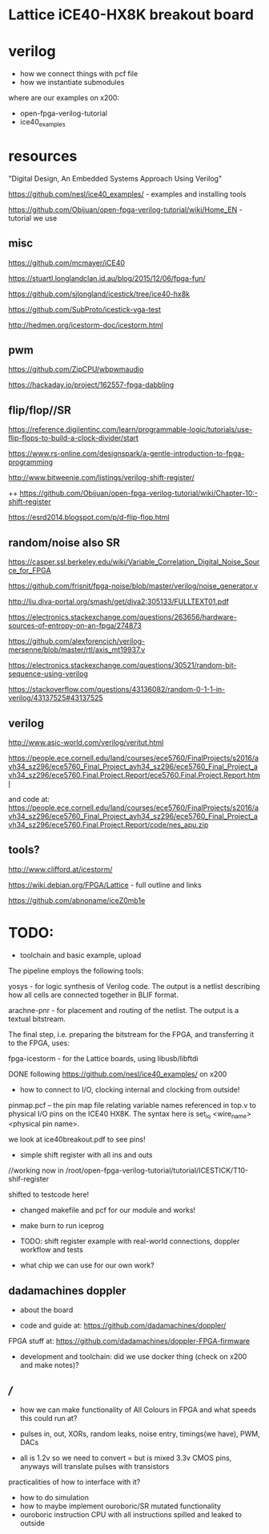 * Lattice iCE40-HX8K breakout board
* verilog

- how we connect things with pcf file
- how we instantiate submodules

where are our examples on x200:

- open-fpga-verilog-tutorial
- ice40_examples

* resources

"Digital Design, An Embedded Systems Approach Using Verilog"

https://github.com/nesl/ice40_examples/ - examples and installing tools

https://github.com/Obijuan/open-fpga-verilog-tutorial/wiki/Home_EN - tutorial we use

** misc

https://github.com/mcmayer/iCE40

https://stuartl.longlandclan.id.au/blog/2015/12/06/fpga-fun/

https://github.com/sjlongland/icestick/tree/ice40-hx8k

https://github.com/SubProto/icestick-vga-test

http://hedmen.org/icestorm-doc/icestorm.html

** pwm

https://github.com/ZipCPU/wbpwmaudio

https://hackaday.io/project/162557-fpga-dabbling

** flip/flop//SR

https://reference.digilentinc.com/learn/programmable-logic/tutorials/use-flip-flops-to-build-a-clock-divider/start 

https://www.rs-online.com/designspark/a-gentle-introduction-to-fpga-programming

http://www.bitweenie.com/listings/verilog-shift-register/

++  https://github.com/Obijuan/open-fpga-verilog-tutorial/wiki/Chapter-10:-shift-register

https://esrd2014.blogspot.com/p/d-flip-flop.html

** random/noise also SR

https://casper.ssl.berkeley.edu/wiki/Variable_Correlation_Digital_Noise_Source_for_FPGA

https://github.com/frisnit/fpga-noise/blob/master/verilog/noise_generator.v

http://liu.diva-portal.org/smash/get/diva2:305133/FULLTEXT01.pdf

https://electronics.stackexchange.com/questions/263656/hardware-sources-of-entropy-on-an-fpga/274873

https://github.com/alexforencich/verilog-mersenne/blob/master/rtl/axis_mt19937.v

https://electronics.stackexchange.com/questions/30521/random-bit-sequence-using-verilog

https://stackoverflow.com/questions/43136082/random-0-1-1-in-verilog/43137525#43137525


** verilog

http://www.asic-world.com/verilog/veritut.html

https://people.ece.cornell.edu/land/courses/ece5760/FinalProjects/s2016/avh34_sz296/ece5760_Final_Project_avh34_sz296/ece5760_Final_Project_avh34_sz296/ece5760.Final.Project.Report/ece5760.Final.Project.Report.html

and code at: https://people.ece.cornell.edu/land/courses/ece5760/FinalProjects/s2016/avh34_sz296/ece5760_Final_Project_avh34_sz296/ece5760_Final_Project_avh34_sz296/ece5760.Final.Project.Report/code/nes_apu.zip

** tools?

http://www.clifford.at/icestorm/ 

https://wiki.debian.org/FPGA/Lattice - full outline and links

https://github.com/abnoname/iceZ0mb1e

* TODO:

- toolchain and basic example, upload

The pipeline employs the following tools:

    yosys - for logic synthesis of Verilog code. The output is a
    netlist describing how all cells are connected together in BLIF
    format.

    arachne-pnr - for placement and routing of the netlist. The output
    is a textual bitstream.

The final step, i.e. preparing the bitstream for the FPGA, and
transferring it to the FPGA, uses:

    fpga-icestorm - for the Lattice boards, using libusb/libftdi


DONE following https://github.com/nesl/ice40_examples/ on x200

- how to connect to I/O, clocking internal and clocking from outside!

pinmap.pcf -- the pin map file relating variable names referenced in
top.v to physical I/O pins on the ICE40 HX8K. The syntax here is
set_io <wire_name> <physical pin name>.

we look at ice40breakout.pdf to see pins!

- simple shift register with all ins and outs

//working now in  /root/open-fpga-verilog-tutorial/tutorial/ICESTICK/T10-shif-register

shifted to testcode here!

- changed makefile and pcf for our module and works!
- make burn to run iceprog

- TODO: shift register example with real-world connections, doppler workflow and tests

- what chip we can use for our own work?

** dadamachines doppler

- about the board 

- code and guide at: https://github.com/dadamachines/doppler/

FPGA stuff at: https://github.com/dadamachines/doppler-FPGA-firmware

- development and toolchain: did we use docker thing (check on x200 and make notes)?

** ///

- how we can make functionality of All Colours in FPGA and what speeds this could run at?

- pulses in, out, XORs, random leaks, noise entry, timings(we have), PWM, DACs

- all is 1.2v so we need to convert = but is mixed 3.3v CMOS pins, anyways will translate pulses with transistors

practicalities of how to interface with it?

- how to do simulation
- how to maybe implement ouroboric/SR mutated functionality
- ouroboric instruction CPU with all instructions spilled and leaked to outside

